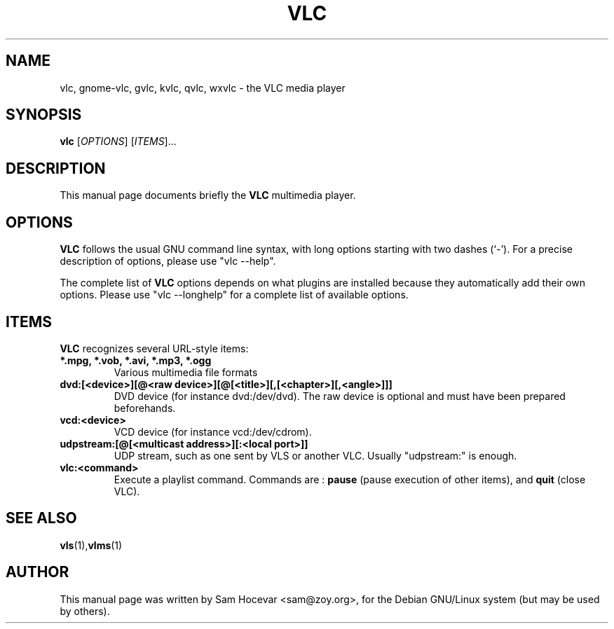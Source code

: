 .\"                                      Hey, EMACS: -*- nroff -*-
.\" First parameter, NAME, should be all caps
.\" Second parameter, SECTION, should be 1-8, maybe w/ subsection
.\" other parameters are allowed: see man(7), man(1)
.TH VLC 1 "Dec 11, 2003"
.\" Please adjust this date whenever revising the manpage.
.\"
.\" Some roff macros, for reference:
.\" .nh        disable hyphenation
.\" .hy        enable hyphenation
.\" .ad l      left justify
.\" .ad b      justify to both left and right margins
.\" .nf        disable filling
.\" .fi        enable filling
.\" .br        insert line break
.\" .sp <n>    insert n+1 empty lines
.\" for manpage-specific macros, see man(7)
.SH NAME
vlc, gnome-vlc, gvlc, kvlc, qvlc, wxvlc \- the VLC media player
.SH SYNOPSIS
.B vlc
.RI [ OPTIONS ]
.RI [ ITEMS ]...
.SH DESCRIPTION
This manual page documents briefly the
.B VLC
multimedia player.

.SH OPTIONS
.B VLC
follows the usual GNU command line syntax, with long
options starting with two dashes (`-').
For a precise description of options, please use "vlc --help".

The complete list of
.B VLC
options depends on what plugins are installed because they automatically
add their own options. Please use "vlc --longhelp" for a complete list of
available options.

.SH ITEMS
.B VLC
recognizes several URL-style items:
.TP
.B *.mpg, *.vob, *.avi, *.mp3, *.ogg
Various multimedia file formats
.TP
.B dvd:[<device>][@<raw device>][@[<title>][,[<chapter>][,<angle>]]]
DVD device (for instance dvd:/dev/dvd). The raw device is optional and
must have been prepared beforehands.
.TP
.B vcd:<device>
VCD device (for instance vcd:/dev/cdrom).
.TP
.B udpstream:[@[<multicast address>][:<local port>]]
UDP stream, such as one sent by VLS or another VLC.
Usually "udpstream:" is enough.
.TP
.B vlc:<command>
Execute a playlist command. Commands are :
.B pause
(pause execution of other items), and
.B quit
(close VLC).

.SH SEE ALSO
.BR vls (1), vlms (1)
.br
.SH AUTHOR
This manual page was written by Sam Hocevar <sam@zoy.org>, for the Debian
GNU/Linux system (but may be used by others).
